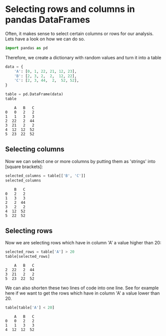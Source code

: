 <<f190d0c2-9b60-4af2-a17d-d94547de8c7f>>
* Selecting rows and columns in pandas DataFrames
  :PROPERTIES:
  :CUSTOM_ID: selecting-rows-and-columns-in-pandas-dataframes
  :END:

<<a1916d87-2731-45b2-ba28-a211bc29a4df>>
Often, it makes sense to select certain columns or rows for our
analysis. Lets have a look on how we can do so.

<<bff2f03f-5392-46ba-b77e-faa510428675>>
#+begin_src python
import pandas as pd
#+end_src

<<462f6a8d-9544-4586-b5c3-4dcd4ecc11fe>>
Therefore, we create a dictionary with random values and turn it into a
table

<<f0b71329-5775-496f-9bd2-8d69355d7292>>
#+begin_src python
data = {
    'A': [0, 1, 22, 21, 12, 23],
    'B': [2, 3, 2,  2,  12, 22],
    'C': [2, 3, 44,  2,  52, 52],
}

table = pd.DataFrame(data)
table
#+end_src

#+begin_example
    A   B   C
0   0   2   2
1   1   3   3
2  22   2  44
3  21   2   2
4  12  12  52
5  23  22  52
#+end_example

<<5bec258d-8dd5-4229-944b-c200aeb7c310>>
** Selecting columns
   :PROPERTIES:
   :CUSTOM_ID: selecting-columns
   :END:

<<fb49cd6a-c159-4491-a4c5-24432858dbc8>>
Now we can select one or more columns by putting them as 'strings' into
[square brackets]:

<<0ff85932-0cff-4d6b-97e5-764b84127b4e>>
#+begin_src python
selected_columns = table[['B', 'C']]
selected_columns
#+end_src

#+begin_example
    B   C
0   2   2
1   3   3
2   2  44
3   2   2
4  12  52
5  22  52
#+end_example

<<6eea6d6a-e2f9-4395-9866-dfded6507b8e>>
** Selecting rows
   :PROPERTIES:
   :CUSTOM_ID: selecting-rows
   :END:

<<63e2eb8e-f2a0-4e5e-ad09-3e6ba28ffc7b>>
Now we are selecting rows which have in column 'A' a value higher than
20:

<<11550485-3305-42d6-b752-5332e4f77976>>
#+begin_src python
selected_rows = table['A'] > 20
table[selected_rows]
#+end_src

#+begin_example
    A   B   C
2  22   2  44
3  21   2   2
5  23  22  52
#+end_example

<<ba05a667-7c5f-402b-b709-9ceca87d9ec5>>
We can also shorten these two lines of code into one line. See for
example here if we want to get the rows which have in column 'A' a value
lower than 20.

<<0a6328a6-affc-40a2-a711-55941b728bf0>>
#+begin_src python
table[table['A'] < 20]
#+end_src

#+begin_example
    A   B   C
0   0   2   2
1   1   3   3
4  12  12  52
#+end_example

<<af52bbb8-80b5-47a0-b377-170aef3daebe>>
#+begin_src python
#+end_src
